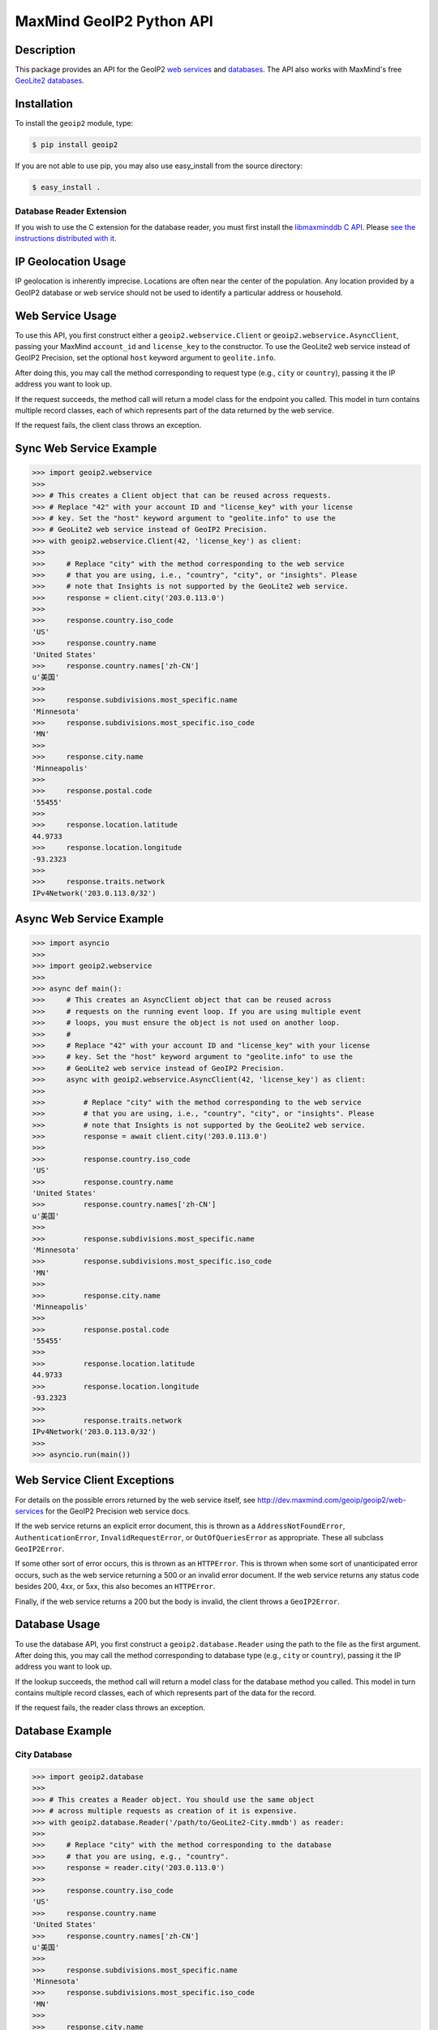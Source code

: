 =========================
MaxMind GeoIP2 Python API
=========================

Description
-----------

This package provides an API for the GeoIP2 `web services
<http://dev.maxmind.com/geoip/geoip2/web-services>`_ and `databases
<http://dev.maxmind.com/geoip/geoip2/downloadable>`_. The API also works with
MaxMind's free `GeoLite2 databases
<http://dev.maxmind.com/geoip/geoip2/geolite2/>`_.

Installation
------------

To install the ``geoip2`` module, type:

.. code-block:: bash

    $ pip install geoip2

If you are not able to use pip, you may also use easy_install from the
source directory:

.. code-block:: bash

    $ easy_install .

Database Reader Extension
^^^^^^^^^^^^^^^^^^^^^^^^^

If you wish to use the C extension for the database reader, you must first
install the `libmaxminddb C API <https://github.com/maxmind/libmaxminddb>`_.
Please `see the instructions distributed with it
<https://github.com/maxmind/libmaxminddb/blob/master/README.md>`_.

IP Geolocation Usage
--------------------

IP geolocation is inherently imprecise. Locations are often near the center of
the population. Any location provided by a GeoIP2 database or web service
should not be used to identify a particular address or household.

Web Service Usage
-----------------

To use this API, you first construct either a ``geoip2.webservice.Client`` or
``geoip2.webservice.AsyncClient``, passing your MaxMind ``account_id`` and
``license_key`` to the constructor. To use the GeoLite2 web service instead of
GeoIP2 Precision, set the optional ``host`` keyword argument to
``geolite.info``.

After doing this, you may call the method corresponding to request type
(e.g., ``city`` or ``country``), passing it the IP address you want to look up.

If the request succeeds, the method call will return a model class for the
endpoint you called. This model in turn contains multiple record classes,
each of which represents part of the data returned by the web service.

If the request fails, the client class throws an exception.

Sync Web Service Example
------------------------

.. code-block:: pycon

    >>> import geoip2.webservice
    >>>
    >>> # This creates a Client object that can be reused across requests.
    >>> # Replace "42" with your account ID and "license_key" with your license
    >>> # key. Set the "host" keyword argument to "geolite.info" to use the
    >>> # GeoLite2 web service instead of GeoIP2 Precision.
    >>> with geoip2.webservice.Client(42, 'license_key') as client:
    >>>
    >>>     # Replace "city" with the method corresponding to the web service
    >>>     # that you are using, i.e., "country", "city", or "insights". Please
    >>>     # note that Insights is not supported by the GeoLite2 web service.
    >>>     response = client.city('203.0.113.0')
    >>>
    >>>     response.country.iso_code
    'US'
    >>>     response.country.name
    'United States'
    >>>     response.country.names['zh-CN']
    u'美国'
    >>>
    >>>     response.subdivisions.most_specific.name
    'Minnesota'
    >>>     response.subdivisions.most_specific.iso_code
    'MN'
    >>>
    >>>     response.city.name
    'Minneapolis'
    >>>
    >>>     response.postal.code
    '55455'
    >>>
    >>>     response.location.latitude
    44.9733
    >>>     response.location.longitude
    -93.2323
    >>>
    >>>     response.traits.network
    IPv4Network('203.0.113.0/32')

Async Web Service Example
-------------------------

.. code-block:: pycon

    >>> import asyncio
    >>>
    >>> import geoip2.webservice
    >>>
    >>> async def main():
    >>>     # This creates an AsyncClient object that can be reused across
    >>>     # requests on the running event loop. If you are using multiple event
    >>>     # loops, you must ensure the object is not used on another loop.
    >>>     #
    >>>     # Replace "42" with your account ID and "license_key" with your license
    >>>     # key. Set the "host" keyword argument to "geolite.info" to use the
    >>>     # GeoLite2 web service instead of GeoIP2 Precision.
    >>>     async with geoip2.webservice.AsyncClient(42, 'license_key') as client:
    >>>
    >>>         # Replace "city" with the method corresponding to the web service
    >>>         # that you are using, i.e., "country", "city", or "insights". Please
    >>>         # note that Insights is not supported by the GeoLite2 web service.
    >>>         response = await client.city('203.0.113.0')
    >>>
    >>>         response.country.iso_code
    'US'
    >>>         response.country.name
    'United States'
    >>>         response.country.names['zh-CN']
    u'美国'
    >>>
    >>>         response.subdivisions.most_specific.name
    'Minnesota'
    >>>         response.subdivisions.most_specific.iso_code
    'MN'
    >>>
    >>>         response.city.name
    'Minneapolis'
    >>>
    >>>         response.postal.code
    '55455'
    >>>
    >>>         response.location.latitude
    44.9733
    >>>         response.location.longitude
    -93.2323
    >>>
    >>>         response.traits.network
    IPv4Network('203.0.113.0/32')
    >>>
    >>> asyncio.run(main())

Web Service Client Exceptions
-----------------------------

For details on the possible errors returned by the web service itself, see
http://dev.maxmind.com/geoip/geoip2/web-services for the GeoIP2 Precision web
service docs.

If the web service returns an explicit error document, this is thrown as a
``AddressNotFoundError``, ``AuthenticationError``, ``InvalidRequestError``, or
``OutOfQueriesError`` as appropriate. These all subclass ``GeoIP2Error``.

If some other sort of error occurs, this is thrown as an ``HTTPError``. This
is thrown when some sort of unanticipated error occurs, such as the web
service returning a 500 or an invalid error document. If the web service
returns any status code besides 200, 4xx, or 5xx, this also becomes an
``HTTPError``.

Finally, if the web service returns a 200 but the body is invalid, the client
throws a ``GeoIP2Error``.

Database Usage
--------------

To use the database API, you first construct a ``geoip2.database.Reader`` using
the path to the file as the first argument. After doing this, you may call the
method corresponding to database type (e.g., ``city`` or ``country``), passing it
the IP address you want to look up.

If the lookup succeeds, the method call will return a model class for the
database method you called. This model in turn contains multiple record classes,
each of which represents part of the data for the record.

If the request fails, the reader class throws an exception.

Database Example
----------------

City Database
^^^^^^^^^^^^^

.. code-block:: pycon

    >>> import geoip2.database
    >>>
    >>> # This creates a Reader object. You should use the same object
    >>> # across multiple requests as creation of it is expensive.
    >>> with geoip2.database.Reader('/path/to/GeoLite2-City.mmdb') as reader:
    >>>
    >>>     # Replace "city" with the method corresponding to the database
    >>>     # that you are using, e.g., "country".
    >>>     response = reader.city('203.0.113.0')
    >>>
    >>>     response.country.iso_code
    'US'
    >>>     response.country.name
    'United States'
    >>>     response.country.names['zh-CN']
    u'美国'
    >>>
    >>>     response.subdivisions.most_specific.name
    'Minnesota'
    >>>     response.subdivisions.most_specific.iso_code
    'MN'
    >>>
    >>>     response.city.name
    'Minneapolis'
    >>>
    >>>     response.postal.code
    '55455'
    >>>
    >>>     response.location.latitude
    44.9733
    >>>     response.location.longitude
    -93.2323
    >>>
    >>>     response.traits.network
    IPv4Network('203.0.113.0/24')

Anonymous IP Database
^^^^^^^^^^^^^^^^^^^^^

.. code-block:: pycon

    >>> import geoip2.database
    >>>
    >>> # This creates a Reader object. You should use the same object
    >>> # across multiple requests as creation of it is expensive.
    >>> with geoip2.database.Reader('/path/to/GeoIP2-Anonymous-IP.mmdb') as reader:
    >>>
    >>>     response = reader.anonymous_ip('203.0.113.0')
    >>>
    >>>     response.is_anonymous
    True
    >>>     response.is_anonymous_vpn
    False
    >>>     response.is_hosting_provider
    False
    >>>     response.is_public_proxy
    False
    >>>     response.is_residential_proxy
    False
    >>>     response.is_tor_exit_node
    True
    >>>     response.ip_address
    '203.0.113.0'
    >>>     response.network
    IPv4Network('203.0.113.0/24')

ASN Database
^^^^^^^^^^^^

.. code-block:: pycon

    >>> import geoip2.database
    >>>
    >>> # This creates a Reader object. You should use the same object
    >>> # across multiple requests as creation of it is expensive.
    >>> with geoip2.database.Reader('/path/to/GeoLite2-ASN.mmdb') as reader:
    >>>     response = reader.asn('203.0.113.0')
    >>>     response.autonomous_system_number
    1221
    >>>     response.autonomous_system_organization
    'Telstra Pty Ltd'
    >>>     response.ip_address
    '203.0.113.0'
    >>>     response.network
    IPv4Network('203.0.113.0/24')

Connection-Type Database
^^^^^^^^^^^^^^^^^^^^^^^^

.. code-block:: pycon

    >>> import geoip2.database
    >>>
    >>> # This creates a Reader object. You should use the same object
    >>> # across multiple requests as creation of it is expensive.
    >>> with geoip2.database.Reader('/path/to/GeoIP2-Connection-Type.mmdb') as reader:
    >>>     response = reader.connection_type('203.0.113.0')
    >>>     response.connection_type
    'Corporate'
    >>>     response.ip_address
    '203.0.113.0'
    >>>     response.network
    IPv4Network('203.0.113.0/24')


Domain Database
^^^^^^^^^^^^^^^

.. code-block:: pycon

    >>> import geoip2.database
    >>>
    >>> # This creates a Reader object. You should use the same object
    >>> # across multiple requests as creation of it is expensive.
    >>> with geoip2.database.Reader('/path/to/GeoIP2-Domain.mmdb') as reader:
    >>>     response = reader.domain('203.0.113.0')
    >>>     response.domain
    'umn.edu'
    >>>     response.ip_address
    '203.0.113.0'

Enterprise Database
^^^^^^^^^^^^^^^^^^^

.. code-block:: pycon

    >>> import geoip2.database
    >>>
    >>> # This creates a Reader object. You should use the same object
    >>> # across multiple requests as creation of it is expensive.
    >>> with geoip2.database.Reader('/path/to/GeoIP2-Enterprise.mmdb') as reader:
    >>>
    >>>     # Use the .enterprise method to do a lookup in the Enterprise database
    >>>     response = reader.enterprise('203.0.113.0')
    >>>
    >>>     response.country.confidence
    99
    >>>     response.country.iso_code
    'US'
    >>>     response.country.name
    'United States'
    >>>     response.country.names['zh-CN']
    u'美国'
    >>>
    >>>     response.subdivisions.most_specific.name
    'Minnesota'
    >>>     response.subdivisions.most_specific.iso_code
    'MN'
    >>>     response.subdivisions.most_specific.confidence
    77
    >>>
    >>>     response.city.name
    'Minneapolis'
    >>>     response.country.confidence
    11
    >>>
    >>>     response.postal.code
    '55455'
    >>>
    >>>     response.location.accuracy_radius
    50
    >>>     response.location.latitude
    44.9733
    >>>     response.location.longitude
    -93.2323
    >>>
    >>>     response.traits.network
    IPv4Network('203.0.113.0/24')


ISP Database
^^^^^^^^^^^^

.. code-block:: pycon

    >>> import geoip2.database
    >>>
    >>> # This creates a Reader object. You should use the same object
    >>> # across multiple requests as creation of it is expensive.
    >>> with geoip2.database.Reader('/path/to/GeoIP2-ISP.mmdb') as reader:
    >>>     response = reader.isp('203.0.113.0')
    >>>     response.autonomous_system_number
    1221
    >>>     response.autonomous_system_organization
    'Telstra Pty Ltd'
    >>>     response.isp
    'Telstra Internet'
    >>>     response.organization
    'Telstra Internet'
    >>>     response.ip_address
    '203.0.113.0'
    >>>     response.network
    IPv4Network('203.0.113.0/24')

Database Reader Exceptions
--------------------------

If the database file does not exist or is not readable, the constructor will
raise a ``FileNotFoundError``.  If the IP address passed to a method is
invalid, a ``ValueError`` will be raised. If the file is invalid or there is a
bug in the reader, a ``maxminddb.InvalidDatabaseError`` will be raised with a
description of the problem. If an IP address is not in the database, a
``AddressNotFoundError`` will be raised.

Values to use for Database or Dictionary Keys
---------------------------------------------

**We strongly discourage you from using a value from any ``names`` property as
a key in a database or dictionaries.**

These names may change between releases. Instead we recommend using one of the
following:

* ``geoip2.records.City`` - ``city.geoname_id``
* ``geoip2.records.Continent`` - ``continent.code`` or ``continent.geoname_id``
* ``geoip2.records.Country`` and ``geoip2.records.RepresentedCountry`` - ``country.iso_code`` or ``country.geoname_id``
* ``geoip2.records.subdivision`` - ``subdivision.iso_code`` or ``subdivision.geoname_id``

What data is returned?
----------------------

While many of the models contain the same basic records, the attributes which
can be populated vary between web service endpoints or databases. In
addition, while a model may offer a particular piece of data, MaxMind does not
always have every piece of data for any given IP address.

Because of these factors, it is possible for any request to return a record
where some or all of the attributes are unpopulated.

The only piece of data which is always returned is the ``ip_address``
attribute in the ``geoip2.records.Traits`` record.

Integration with GeoNames
-------------------------

`GeoNames <http://www.geonames.org/>`_ offers web services and downloadable
databases with data on geographical features around the world, including
populated places. They offer both free and paid premium data. Each feature is
uniquely identified by a ``geoname_id``, which is an integer.

Many of the records returned by the GeoIP web services and databases include a
``geoname_id`` field. This is the ID of a geographical feature (city, region,
country, etc.) in the GeoNames database.

Some of the data that MaxMind provides is also sourced from GeoNames. We
source things like place names, ISO codes, and other similar data from the
GeoNames premium data set.

Reporting Data Problems
-----------------------

If the problem you find is that an IP address is incorrectly mapped, please
`submit your correction to MaxMind <http://www.maxmind.com/en/correction>`_.

If you find some other sort of mistake, like an incorrect spelling, please
check the `GeoNames site <http://www.geonames.org/>`_ first. Once you've
searched for a place and found it on the GeoNames map view, there are a
number of links you can use to correct data ("move", "edit", "alternate
names", etc.). Once the correction is part of the GeoNames data set, it
will be automatically incorporated into future MaxMind releases.

If you are a paying MaxMind customer and you're not sure where to submit a
correction, please `contact MaxMind support
<http://www.maxmind.com/en/support>`_ for help.

Requirements
------------

Python 3.6 or greater is required. Older versions are not supported.

The Requests HTTP library is also required. See
<http://python-requests.org> for details.

Versioning
----------

The GeoIP2 Python API uses `Semantic Versioning <http://semver.org/>`_.

Support
-------

Please report all issues with this code using the `GitHub issue tracker
<https://github.com/maxmind/GeoIP2-python/issues>`_

If you are having an issue with a MaxMind service that is not specific to the
client API, please contact `MaxMind support
<http://www.maxmind.com/en/support>`_ for assistance.

